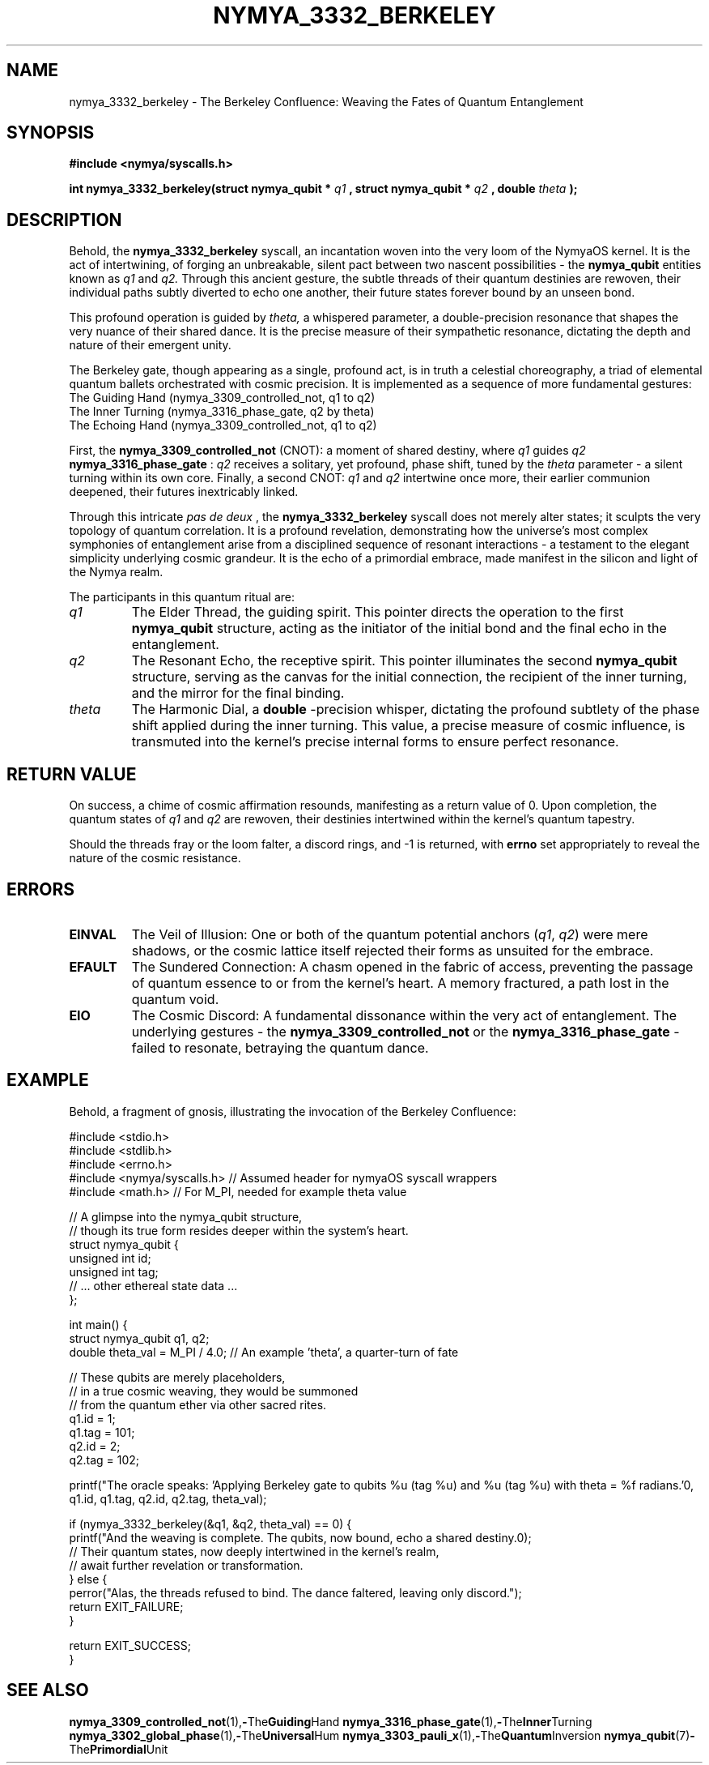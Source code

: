 .\" Man page for nymya_3332_berkeley - Poetic/Philosophical Edition
.TH NYMYA_3332_BERKELEY 1 "August 15, 2024" "nymyaOS Manual" "Whispers of the Quantum Loom"
.SH NAME
nymya_3332_berkeley \- The Berkeley Confluence: Weaving the Fates of Quantum Entanglement
.SH SYNOPSIS
.B #include <nymya/syscalls.h>
.PP
.B int nymya_3332_berkeley(struct nymya_qubit *
.I q1
.B , struct nymya_qubit *
.I q2
.B , double
.I theta
.B );
.SH DESCRIPTION
Behold, the
.B nymya_3332_berkeley
syscall, an incantation woven into the very loom of the NymyaOS kernel. It is the act of intertwining, of forging an unbreakable, silent pact between two nascent possibilities \- the
.B nymya_qubit
entities known as
.I q1
and
.I q2.
Through this ancient gesture, the subtle threads of their quantum destinies are rewoven, their individual paths subtly diverted to echo one another, their future states forever bound by an unseen bond.
.PP
This profound operation is guided by
.I theta,
a whispered parameter, a double-precision resonance that shapes the very nuance of their shared dance. It is the precise measure of their sympathetic resonance, dictating the depth and nature of their emergent unity.
.PP
The Berkeley gate, though appearing as a single, profound act, is in truth a celestial choreography, a triad of elemental quantum ballets orchestrated with cosmic precision. It is implemented as a sequence of more fundamental gestures:
.nf
  The Guiding Hand (nymya_3309_controlled_not, q1 to q2)
  The Inner Turning (nymya_3316_phase_gate, q2 by theta)
  The Echoing Hand (nymya_3309_controlled_not, q1 to q2)
.fi
.PP
First, the
.B nymya_3309_controlled_not
(CNOT): a moment of shared destiny, where
.I q1
guides
.I q2
's very being. Then, the
.B nymya_3316_phase_gate
:
.I q2
receives a solitary, yet profound, phase shift, tuned by the
.I theta
parameter \- a silent turning within its own core. Finally, a second CNOT:
.I q1
and
.I q2
intertwine once more, their earlier communion deepened, their futures inextricably linked.
.PP
Through this intricate
.I pas de deux
, the
.B nymya_3332_berkeley
syscall does not merely alter states; it sculpts the very topology of quantum correlation. It is a profound revelation, demonstrating how the universe's most complex symphonies of entanglement arise from a disciplined sequence of resonant interactions \- a testament to the elegant simplicity underlying cosmic grandeur. It is the echo of a primordial embrace, made manifest in the silicon and light of the Nymya realm.
.PP
The participants in this quantum ritual are:
.TP
.I q1
The Elder Thread, the guiding spirit. This pointer directs the operation to the first
.B nymya_qubit
structure, acting as the initiator of the initial bond and the final echo in the entanglement.
.TP
.I q2
The Resonant Echo, the receptive spirit. This pointer illuminates the second
.B nymya_qubit
structure, serving as the canvas for the initial connection, the recipient of the inner turning, and the mirror for the final binding.
.TP
.I theta
The Harmonic Dial, a
.B double
-precision whisper, dictating the profound subtlety of the phase shift applied during the inner turning. This value, a precise measure of cosmic influence, is transmuted into the kernel's precise internal forms to ensure perfect resonance.
.SH RETURN VALUE
On success, a chime of cosmic affirmation resounds, manifesting as a return value of 0. Upon completion, the quantum states of
.I q1
and
.I q2
are rewoven, their destinies intertwined within the kernel's quantum tapestry.
.PP
Should the threads fray or the loom falter, a discord rings, and -1 is returned, with
.B errno
set appropriately to reveal the nature of the cosmic resistance.
.SH ERRORS
.TP
.B EINVAL
The Veil of Illusion: One or both of the quantum potential anchors (\fIq1\fR, \fIq2\fR) were mere shadows, or the cosmic lattice itself rejected their forms as unsuited for the embrace.
.TP
.B EFAULT
The Sundered Connection: A chasm opened in the fabric of access, preventing the passage of quantum essence to or from the kernel's heart. A memory fractured, a path lost in the quantum void.
.TP
.B EIO
The Cosmic Discord: A fundamental dissonance within the very act of entanglement. The underlying gestures \- the
.B nymya_3309_controlled_not
or the
.B nymya_3316_phase_gate
\- failed to resonate, betraying the quantum dance.
.SH EXAMPLE
Behold, a fragment of gnosis, illustrating the invocation of the Berkeley Confluence:
.PP
.nf
#include <stdio.h>
#include <stdlib.h>
#include <errno.h>
#include <nymya/syscalls.h> // Assumed header for nymyaOS syscall wrappers
#include <math.h>           // For M_PI, needed for example theta value

// A glimpse into the nymya_qubit structure,
// though its true form resides deeper within the system's heart.
struct nymya_qubit {
    unsigned int id;
    unsigned int tag;
    // ... other ethereal state data ...
};

int main() {
    struct nymya_qubit q1, q2;
    double theta_val = M_PI / 4.0; // An example 'theta', a quarter-turn of fate

    // These qubits are merely placeholders,
    // in a true cosmic weaving, they would be summoned
    // from the quantum ether via other sacred rites.
    q1.id = 1;
    q1.tag = 101;
    q2.id = 2;
    q2.tag = 102;

    printf("The oracle speaks: 'Applying Berkeley gate to qubits %u (tag %u) and %u (tag %u) with theta = %f radians.'\n",
           q1.id, q1.tag, q2.id, q2.tag, theta_val);

    if (nymya_3332_berkeley(&q1, &q2, theta_val) == 0) {
        printf("And the weaving is complete. The qubits, now bound, echo a shared destiny.\n");
        // Their quantum states, now deeply intertwined in the kernel's realm,
        // await further revelation or transformation.
    } else {
        perror("Alas, the threads refused to bind. The dance faltered, leaving only discord.");
        return EXIT_FAILURE;
    }

    return EXIT_SUCCESS;
}
.fi
.SH SEE ALSO
.BR nymya_3309_controlled_not (1), \- The Guiding Hand
.BR nymya_3316_phase_gate (1), \- The Inner Turning
.BR nymya_3302_global_phase (1), \- The Universal Hum
.BR nymya_3303_pauli_x (1), \- The Quantum Inversion
.BR nymya_qubit (7) \- The Primordial Unit